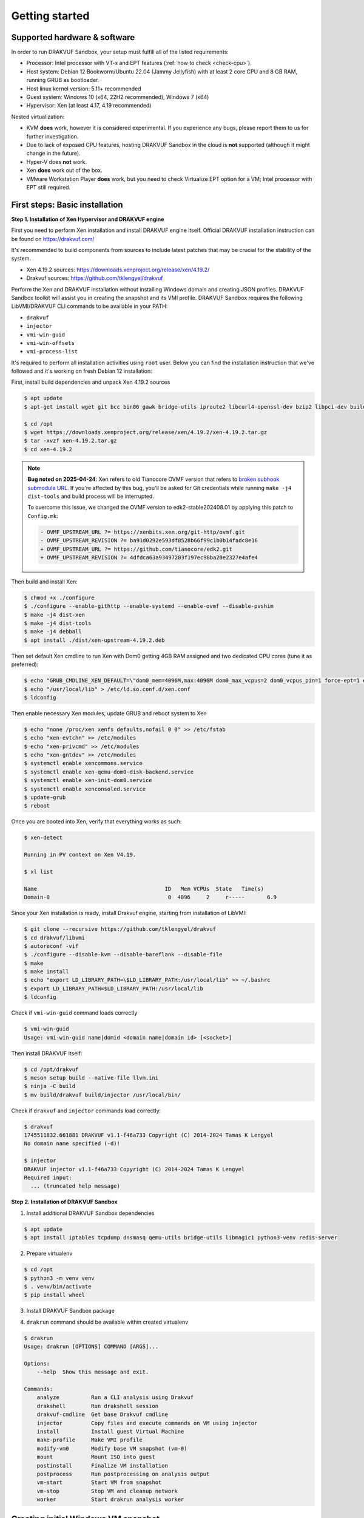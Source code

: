 ===============
Getting started
===============

Supported hardware & software
=============================

In order to run DRAKVUF Sandbox, your setup must fulfill all of the listed requirements:

* Processor: Intel processor with VT-x and EPT features (:ref:`how to check <check-cpu>`).
* Host system: Debian 12 Bookworm/Ubuntu 22.04 (Jammy Jellyfish) with at least 2 core CPU and 8 GB RAM, running GRUB as bootloader.
* Host linux kernel version: 5.11+ recommended
* Guest system: Windows 10 (x64, 22H2 recommended), Windows 7 (x64)
* Hypervisor: Xen (at least 4.17, 4.19 recommended)

Nested virtualization:

* KVM **does** work, however it is considered experimental. If you experience any bugs, please report them to us for further investigation.
* Due to lack of exposed CPU features, hosting DRAKVUF Sandbox in the cloud is **not** supported (although it might change in the future).
* Hyper-V does **not** work.
* Xen **does** work out of the box.
* VMware Workstation Player **does** work, but you need to check Virtualize EPT option for a VM; Intel processor with EPT still required.

.. _basic_installation:

First steps: Basic installation
===============================

**Step 1. Installation of Xen Hypervisor and DRAKVUF engine**

First you need to perform Xen installation and install DRAKVUF engine itself. Official DRAKVUF installation instruction can be found on https://drakvuf.com/

It's recommended to build components from sources to include latest patches that may be crucial for the stability of the system.

* Xen 4.19.2 sources: `https://downloads.xenproject.org/release/xen/4.19.2/ <https://downloads.xenproject.org/release/xen/4.19.2/>`_
* Drakvuf sources: `https://github.com/tklengyel/drakvuf <https://github.com/tklengyel/drakvuf>`_

Perform the Xen and DRAKVUF installation without installing Windows domain and creating JSON profiles. DRAKVUF Sandbox toolkit will assist you in creating
the snapshot and its VMI profile. DRAKVUF Sandbox requires the following LibVMI/DRAKVUF CLI commands to be available in your PATH:

* ``drakvuf``
* ``injector``
* ``vmi-win-guid``
* ``vmi-win-offsets``
* ``vmi-process-list``

It's required to perform all installation activities using ``root`` user. Below you can find the installation instruction that we've followed and it's working on fresh Debian 12 installation:

First, install build dependencies and unpack Xen 4.19.2 sources

.. code-block:: console

    $ apt update
    $ apt-get install wget git bcc bin86 gawk bridge-utils iproute2 libcurl4-openssl-dev bzip2 libpci-dev build-essential make gcc clang libc6-dev linux-libc-dev zlib1g-dev libncurses5-dev patch libvncserver-dev libssl-dev libsdl1.2-dev iasl libbz2-dev e2fslibs-dev git-core uuid-dev ocaml libx11-dev bison flex ocaml-findlib xz-utils gettext libyajl-dev libpixman-1-dev libaio-dev libfdt-dev cabextract libglib2.0-dev autoconf automake libtool libjson-c-dev libfuse-dev liblzma-dev autoconf-archive kpartx python3-dev python3-pip golang libsystemd-dev nasm ninja-build llvm lld meson

    $ cd /opt
    $ wget https://downloads.xenproject.org/release/xen/4.19.2/xen-4.19.2.tar.gz
    $ tar -xvzf xen-4.19.2.tar.gz
    $ cd xen-4.19.2

.. note::
    **Bug noted on 2025-04-24**: Xen refers to old Tianocore OVMF version that refers to `broken subhook submodule URL <https://github.com/tianocore/edk2/commit/4dfdca63a93497203f197ec98ba20e2327e4afe4>`_.
    If you're affected by this bug, you'll be asked for Git credentials while running ``make -j4 dist-tools`` and build process will be interrupted.

    To overcome this issue, we changed the OVMF version to edk2-stable202408.01 by applying this patch to ``Config.mk``:

    .. code-block:: diff

       - OVMF_UPSTREAM_URL ?= https://xenbits.xen.org/git-http/ovmf.git
       - OVMF_UPSTREAM_REVISION ?= ba91d0292e593df8528b66f99c1b0b14fadc8e16
       + OVMF_UPSTREAM_URL ?= https://github.com/tianocore/edk2.git
       + OVMF_UPSTREAM_REVISION ?= 4dfdca63a93497203f197ec98ba20e2327e4afe4

Then build and install Xen:

.. code-block:: console

    $ chmod +x ./configure
    $ ./configure --enable-githttp --enable-systemd --enable-ovmf --disable-pvshim
    $ make -j4 dist-xen
    $ make -j4 dist-tools
    $ make -j4 debball
    $ apt install ./dist/xen-upstream-4.19.2.deb

Then set default Xen cmdline to run Xen with Dom0 getting 4GB RAM assigned and two dedicated CPU cores (tune it as preferred):

.. code-block:: console

    $ echo "GRUB_CMDLINE_XEN_DEFAULT=\"dom0_mem=4096M,max:4096M dom0_max_vcpus=2 dom0_vcpus_pin=1 force-ept=1 ept=ad=0 hap_1gb=0 hap_2mb=0 altp2m=1 hpet=legacy-replacement smt=0\"" >> /etc/default/grub
    $ echo "/usr/local/lib" > /etc/ld.so.conf.d/xen.conf
    $ ldconfig

Then enable necessary Xen modules, update GRUB and reboot system to Xen

.. code-block:: console

    $ echo "none /proc/xen xenfs defaults,nofail 0 0" >> /etc/fstab
    $ echo "xen-evtchn" >> /etc/modules
    $ echo "xen-privcmd" >> /etc/modules
    $ echo "xen-gntdev" >> /etc/modules
    $ systemctl enable xencommons.service
    $ systemctl enable xen-qemu-dom0-disk-backend.service
    $ systemctl enable xen-init-dom0.service
    $ systemctl enable xenconsoled.service
    $ update-grub
    $ reboot

Once you are booted into Xen, verify that everything works as such:

.. code-block:: console

    $ xen-detect

    Running in PV context on Xen V4.19.

    $ xl list

    Name                                        ID   Mem VCPUs	State	Time(s)
    Domain-0                                     0  4096     2     r-----       6.9

Since your Xen installation is ready, install Drakvuf engine, starting from installation of LibVMI:

.. code-block:: console

    $ git clone --recursive https://github.com/tklengyel/drakvuf
    $ cd drakvuf/libvmi
    $ autoreconf -vif
    $ ./configure --disable-kvm --disable-bareflank --disable-file
    $ make
    $ make install
    $ echo "export LD_LIBRARY_PATH=\$LD_LIBRARY_PATH:/usr/local/lib" >> ~/.bashrc
    $ export LD_LIBRARY_PATH=$LD_LIBRARY_PATH:/usr/local/lib
    $ ldconfig

Check if ``vmi-win-guid`` command loads correctly

.. code-block:: console

    $ vmi-win-guid
    Usage: vmi-win-guid name|domid <domain name|domain id> [<socket>]

Then install DRAKVUF itself:

.. code-block:: console

    $ cd /opt/drakvuf
    $ meson setup build --native-file llvm.ini
    $ ninja -C build
    $ mv build/drakvuf build/injector /usr/local/bin/

Check if ``drakvuf`` and ``injector`` commands load correctly:

.. code-block:: console

    $ drakvuf
    1745511832.661881 DRAKVUF v1.1-f46a733 Copyright (C) 2014-2024 Tamas K Lengyel
    No domain name specified (-d)!

    $ injector
    DRAKVUF injector v1.1-f46a733 Copyright (C) 2014-2024 Tamas K Lengyel
    Required input:
      ... (truncated help message)

**Step 2. Installation of DRAKVUF Sandbox**

1. Install additional DRAKVUF Sandbox dependencies

.. code-block:: console

    $ apt update
    $ apt install iptables tcpdump dnsmasq qemu-utils bridge-utils libmagic1 python3-venv redis-server

2. Prepare virtualenv

.. code-block:: console

    $ cd /opt
    $ python3 -m venv venv
    $ . venv/bin/activate
    $ pip install wheel

3. Install DRAKVUF Sandbox package

.. code-block:: console
    $ pip install drakvuf-sandbox

4. ``drakrun`` command should be available within created virtualenv

.. code-block:: console

    $ drakrun
    Usage: drakrun [OPTIONS] COMMAND [ARGS]...

    Options:
        --help  Show this message and exit.

    Commands:
        analyze          Run a CLI analysis using Drakvuf
        drakshell        Run drakshell session
        drakvuf-cmdline  Get base Drakvuf cmdline
        injector         Copy files and execute commands on VM using injector
        install          Install guest Virtual Machine
        make-profile     Make VMI profile
        modify-vm0       Modify base VM snapshot (vm-0)
        mount            Mount ISO into guest
        postinstall      Finalize VM installation
        postprocess      Run postprocessing on analysis output
        vm-start         Start VM from snapshot
        vm-stop          Stop VM and cleanup network
        worker           Start drakrun analysis worker

.. _creating_windows_vm:

Creating initial Windows VM snapshot
====================================

**Step 1: Initial Windows installation**

After all tools are installed correctly, we can proceed to actual VM installation. The command that start VM installation is ``drakrun install``.

.. code-block:: console

    $ drakrun install
    Usage: drakrun install [OPTIONS] ISO_PATH

    Install guest Virtual Machine

    Options:
      --vcpus INTEGER                 Number of vCPUs per single VM  [default: 2]
      --memory INTEGER                Memory per single VM (in MB)  [default:
                                      4096]
      --storage-backend [qcow2|zfs|lvm]
                                      Storage backend type  [default: qcow2]
      --disk-size TEXT                Disk size  [default: 100G]
      --zfs-tank-name TEXT            Tank name (only for ZFS storage backend)
      --lvm-volume-group TEXT         Volume group (only for lvm storage backend)
      --help                          Show this message and exit.

If you want to use defaults and qcow2 storage, download Windows installation ISO file into Dom0 and run:

.. code-block:: console
    $ drakrun install ./Win10_22H2.iso

.. note::

    **Hint:** If you have only 8GB RAM on your system, the default --memory 4096 setting may not fit in the memory
    and you'll see "RuntimeError: Failed to launch VM vm-0" with "can't allocate low memory for domain: Out of memory"
    message in the logs above it. In this case, provide a smaller value.

    If you are struggling with another type of error, check out the /var/log/xen directory for extra logs, especially
    these ending with vm-0.log.

This command will initialize all necessary configuration files and will create the template VM called **vm-0**.

Then proceed to Windows installation via VNC client connected to <ip>:5900, with password provided in the message.

Initial configuration turns off the Internet access for the VM to not be bothered with setting up a Microsoft account.
We will change that later.

.. note::

    **Troubleshooting**: If you want to change or restore the VNC password, it is stored in plaintext in /etc/drakrun/install.json file.

    Your VNC connection will be terminated after the VM reboots. In this case, just reconnect the VNC client.

    If you can't, check if vm-0 is running using **xl list**. If you can't find it there, check the logs in /var/log/xen for possible errors.

    When you're ready to recover the VM: run ``xl create /var/lib/drakrun/configs/vm-0.cfg`` to cold boot the VM manually.

After finished installation, log in the user on Windows to the desktop.

**Step 2: Making initial snapshot and VMI profile**

When VM looks ready, we can make an initial snapshot. To do this, run ``drakrun postinstall``

.. code-block:: console

    $ drakrun postinstall

This command will:

* retrieve VMI kernel information
* inject drakshell helper agent
* take the reference snapshot (vm-0)
* restore the analysis VM (vm-1)
* retrieve VMI information from other system modules

Don't worry if you see "FileNotFoundError" in logs, we'll fix that in further steps.

.. _modifying_windows_vm:

Modifying Windows VM snapshot
=============================

Now, we have freshly installed Windows VM that is almost ready for analysis. In practice, such installation isn't
best environment for executing files because of missing dependencies, pending updates that will execute in
the background and so on.

That's why we want to make another, better reference snapshot. To do this, let's enable the Internet first.

To do this, change the line ``net_enable`` in ``/etc/drakrun/config.toml`` from "false" to "true".

Then we can use ``drakrun modify-vm0`` utility.

.. code-block:: console

    $ drakrun modify-vm0
    Usage: drakrun modify-vm0 [OPTIONS] COMMAND [ARGS]...

      Modify base VM snapshot (vm-0)

    Options:
      --help  Show this message and exit.

    Commands:
      begin     Safely restore vm-0 for modification
      commit    Commit changes made during vm-0 modification
      rollback  Rollback changes made during vm-0 modification

Let's use ``drakrun modify-vm0 begin`` for restoring the VM and connect once again to the 5900 port using VNC client.

.. code-block:: console

    $ drakrun modify-vm0 begin

At this point you might optionally install additional software. You can execute:

    .. code-block:: console

      $ drakrun mount /path/to/some-cd.iso

which would mount a virtual CD disk containing additional software into your VM.

Things that are highly recommended to do are:

* turn off the User Account Control <put link here>
* turn off the Windows Defender (be aware that it turns on automatically if you just switch it off in the Control Panel)
* run Powershell at least once to speed-up its execution
* install Visual C++ Redistributable in various versions <put link here>
* install .NET Framework in various versions
* generate .NET Framework native image cache e.g. by executing the following commands in the administrative prompt of your VM.

  .. code-block:: bat

      cd C:\Windows\Microsoft.NET\Framework\v4.0.30319
      ngen.exe executeQueuedItems
      cd C:\Windows\Microsoft.NET\Framework64\v4.0.30319
      ngen.exe executeQueuedItems

You can also install `Xen PV drivers <https://docs.xenserver.com/en-us/xenserver/8/vms/windows/vm-tools.html>`_ if you're experiencing performance issues.
However, keep in mind that making such modifications can alter your environment, making it different from a typical user's setup.
This could potentially be exploited by malware as an indicator for sandbox detection.

If your VM is ready to go, run ``drakrun modify-vm0 commit``

.. code-block:: console

    $ drakrun modify-vm0 commit

It does similar thing as ``drakrun postinstall`` by safely applying your changes onto reference snapshot and recreating VM profile.

If you have any problems and you want to rollback VM to the pre-begin state, use ``rollback`` subcommand:

.. code-block:: console

    $ drakrun modify-vm0 rollback

.. note::

    **Hint:** If you want to cold-boot VM-0 that was spinned up via "modify-vm0 begin" e.g. after unexpected shutdown
    or other exceptional situation, you can use ``xl create /var/lib/drakrun/configs/vm-0.cfg`` to boot it up.

    These configuration files are generated on VM restore by drakrun.

Checking if Drakvuf works correctly
===================================

To ensure that everything works, use ``drakrun vm-start`` command to start the vm-1. You can also connect via VNC to the
port 5901 to check if the Windows is in correct state.

Then, run drakvuf tool with "procmon" plugin. Drakvuf Sandbox will help you do that by generating a base command-line.

.. code-block::

    $ drakrun drakvuf-cmdline
    drakvuf -o json -F -k 0x1aa002 -r /var/lib/drakrun/profiles/kernel.json -d vm-1 --json-ntdll /var/lib/drakrun/profiles/native_ntdll_profile.json --json-wow /var/lib/drakrun/profiles/wow64_ntdll_profile.json --json-win32k /var/lib/drakrun/profiles/native_win32k_profile.json --json-kernel32 /var/lib/drakrun/profiles/native_kernel32_profile.json --json-wow-kernel32 /var/lib/drakrun/profiles/wow64_kernel32_profile.json --json-tcpip /var/lib/drakrun/profiles/native_tcpip_profile.json --json-sspicli /var/lib/drakrun/profiles/native_sspicli_profile.json --json-kernelbase /var/lib/drakrun/profiles/native_kernelbase_profile.json --json-iphlpapi /var/lib/drakrun/profiles/native_iphlpapi_profile.json --json-mpr /var/lib/drakrun/profiles/native_mpr_profile.json --json-clr /var/lib/drakrun/profiles/native_clr_profile.json
    $ $(drakrun drakvuf-cmdline) -a procmon

After running the second command, you should see a stream of JSONs from "procmon" plugin. You can try to run new processes via VNC to check if Windows is responsive and you're correctly notified about new events.

If you finished, press CTRL-C to interrupt the Drakvuf trace and then destroy the VM using ``drakrun vm-stop`` command.

.. code-block::

    $ drakrun vm-stop

Setting up analysis worker and web UI
=====================================

An important components of every sandbox are analysis queue, API and dashboard. v0.19.0 comes with Flask-based web application and rq-based worker for running analyses.

If you want to quickly start the whole stack, run these two commands in separate shells:

.. code-block:: console

    $ drakrun worker --vm-id 1

    $ flask --app drakrun.web.app:app run --with-threads --host 0.0.0.0

The first command starts a worker that executes analyses using Drakvuf. The second command starts a web server on port :5000. Both elements communicate using Redis server that is running by default on localhost:6379.

But you probably see the warnings about "development" server and you suspect that this is not how production setup should be built. Therefore recommended setup is to use the production-ready WSGI server like Gunicorn.

.. code-block:: console

    $ pip install gunicorn

    $ gunicorn -w 4 drakrun.web.app:app -b 0.0.0.0:5000

Instead of running it in the terminal session, you can create systemd services that will run the web and the worker parts in the background.

Create /etc/systemd/system/drakrun-web.service file (use your virtualenv path instead of ``/opt/venv``)

.. code-block:: ini

    [Unit]
    Description=Drakrun web service
    After=network.target

    [Service]
    Type=simple
    ExecStart=/opt/venv/bin/gunicorn -w 4 drakrun.web.app:app -b 0.0.0.0:5000
    User=root
    Group=root
    Restart=on-failure
    RestartSec=5
    StartLimitInterval=60s
    StartLimitBurst=0
    WorkingDirectory=/var/lib/drakrun
    KillMode=process

    [Install]
    WantedBy=default.target

You can also adapt the systemd template from `Gunicorn documentation <https://docs.gunicorn.org/en/latest/deploy.html#systemd>`_

Then create /etc/systemd/system/drakrun-worker@.service file

.. code-block:: ini

    [Unit]
    Description=Drakvuf-Sandbox worker service
    After=network.target

    [Service]
    Type=simple
    ExecStart=/opt/venv/bin/drakrun worker --vm-id %i
    User=root
    Group=root
    Restart=on-failure
    RestartSec=5
    StartLimitInterval=60s
    StartLimitBurst=0
    WorkingDirectory=/var/lib/drakrun
    KillMode=process
    TimeoutStopSec=120

    [Install]
    WantedBy=default.target


.. code-block:: console

    $ systemctl daemon-reload
    $ systemctl enable drakrun-web
    $ systemctl start drakrun-web

    $ systemctl enable drakrun-worker@1
    $ systemctl start drakrun-worker@1

If you want to run more VMs in parallel, you can also enable and start services ``drakrun-worker@2``, ``drakrun-worker@3`` and so on,
depending on the available resources on your machine. Each worker will run analyses on ``vm-%i``, so e.g. ``drakrun-worker@10`` will use ``vm-10``.

.. note::

    You can harden your installation by dropping the permissions of drakrun-web from root to less privileged user.

    Just make sure that it has read-write access to ``/var/lib/drakrun/analyses``.

    drakrun-worker needs root permissions to work properly

Building from sources
=====================

1. Clone Drakvuf Sandbox repository including submodules

  .. code-block:: console

    $ git clone --recursive git@github.com:CERT-Polska/drakvuf-sandbox.git

2. Build and install DRAKVUF from sources just like in :ref:`Basic installation <basic_installation>` section.

3. Install DRAKVUF Sandbox system dependencies

  .. code-block:: console

    $ apt install tcpdump genisoimage qemu-utils bridge-utils dnsmasq libmagic1

4. Install additional Web build dependencies

  .. code-block:: console

    $ apt install nodejs npm

5. Make and install DRAKVUF Sandbox Python wheel. It's highly recommended to use `virtualenv <https://docs.python.org/3/library/venv.html>`_.

  .. code-block:: console

    $ python3 -m venv venv
    $ source venv/bin/activate
    $ cd drakrun
    $ make
    $ make install

6. Follow the rest of instructions, starting from :ref:`Creating initial Windows VM <creating_windows_vm>`
